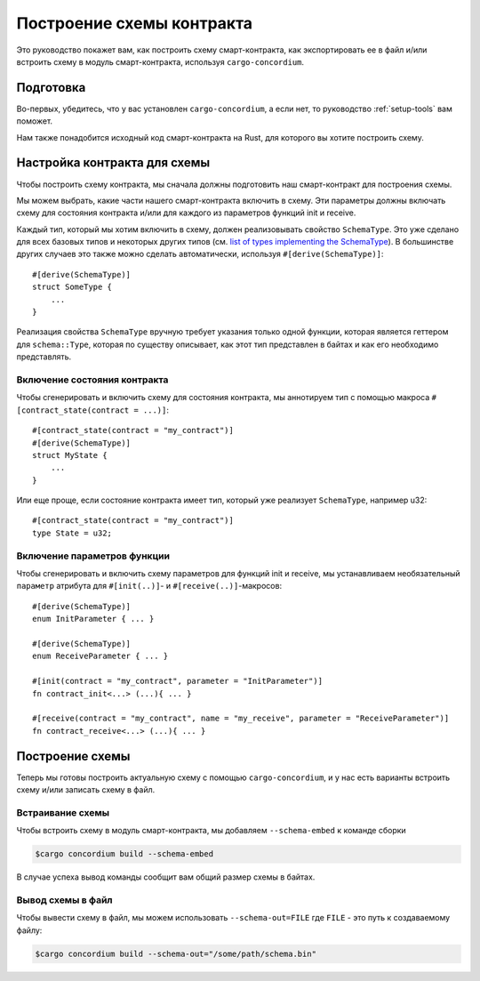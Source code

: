 .. _list of types implementing the SchemaType: https://docs.rs/concordium-contracts-common/latest/concordium_contracts_common/schema/trait.SchemaType.html#foreign-impls
.. _build-schema:

==========================
Построение схемы контракта
==========================

Это руководство покажет вам, как построить схему смарт-контракта, как
экспортировать ее в файл и/или встроить схему в модуль смарт-контракта, используя
``cargo-concordium``.

Подготовка
==========

Во-первых, убедитесь, что у вас установлен ``cargo-concordium``, а если нет,
то руководство :ref:`setup-tools` вам поможет.

Нам также понадобится исходный код смарт-контракта на Rust, для которого вы хотите
построить схему.

Настройка контракта для схемы
=============================

Чтобы построить схему контракта, мы сначала должны подготовить наш смарт-контракт
для построения схемы.

Мы можем выбрать, какие части нашего смарт-контракта включить в схему.
Эти параметры должны включать схему для состояния контракта и/или для каждого
из параметров функций init и receive.

Каждый тип, который мы хотим включить в схему, должен реализовывать свойство ``SchemaType``.
Это уже сделано для всех базовых типов и некоторых других типов (см. `list of types implementing the SchemaType`_).
В большинстве других случаев это также можно сделать автоматически, используя
``#[derive(SchemaType)]``::

   #[derive(SchemaType)]
   struct SomeType {
       ...
   }

Реализация свойства ``SchemaType`` вручную требует указания только одной функции,
которая является геттером для ``schema::Type``, которая по существу описывает,
как этот тип представлен в байтах и как его необходимо представлять.

.. todo::

   Create an example showing how to manually implement ``SchemaType`` and link
   to it from here.

Включение состояния контракта
-----------------------------

Чтобы сгенерировать и включить схему для состояния контракта, мы аннотируем тип
с помощью макроса ``#[contract_state(contract = ...)]``::

   #[contract_state(contract = "my_contract")]
   #[derive(SchemaType)]
   struct MyState {
       ...
   }

Или еще проще, если состояние контракта имеет тип, который уже реализует ``SchemaType``, например u32::

   #[contract_state(contract = "my_contract")]
   type State = u32;

Включение параметров функции
-----------------------------

Чтобы сгенерировать и включить схему параметров для функций init и receive,
мы устанавливаем необязательный ``параметр`` атрибута для
``#[init(..)]``- и ``#[receive(..)]``-макросов::

   #[derive(SchemaType)]
   enum InitParameter { ... }

   #[derive(SchemaType)]
   enum ReceiveParameter { ... }

   #[init(contract = "my_contract", parameter = "InitParameter")]
   fn contract_init<...> (...){ ... }

   #[receive(contract = "my_contract", name = "my_receive", parameter = "ReceiveParameter")]
   fn contract_receive<...> (...){ ... }

Построение схемы
================

Теперь мы готовы построить актуальную схему с помощью ``cargo-concordium``, и
у нас есть варианты встроить схему и/или записать схему в файл.

.. seealso::

   For more on which to choose see
   :ref:`here<contract-schema-which-to-choose>`.

Встраивание схемы
-----------------

Чтобы встроить схему в модуль смарт-контракта, мы добавляем
``--schema-embed`` к команде сборки

.. code-block:: console

   $cargo concordium build --schema-embed

В случае успеха вывод команды сообщит вам общий размер схемы в байтах.

Вывод схемы в файл
------------------

Чтобы вывести схему в файл, мы можем использовать ``--schema-out=FILE``
где ``FILE`` - это путь к создаваемому файлу:

.. code-block:: console

   $cargo concordium build --schema-out="/some/path/schema.bin"
